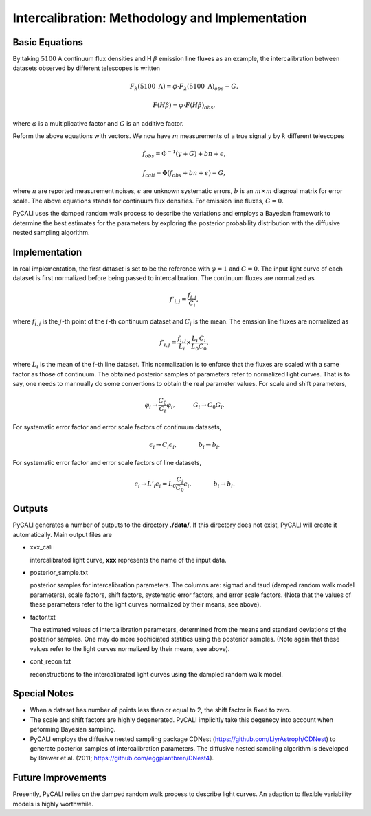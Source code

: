 ************************************************
Intercalibration: Methodology and Implementation 
************************************************

Basic Equations
===============
By taking :math:`5100` A continuum flux densities and H :math:`\beta` emission line fluxes 
as an example, the intercalibration between datasets observed 
by different telescopes is written

.. math::
  
  F_\lambda (5100~\text{A}) = \varphi \cdot F_\lambda (5100~\text{A})_{obs} - G,

  F(H\beta) = \varphi \cdot F(H\beta)_{obs},

where :math:`\varphi` is a multiplicative factor and :math:`G` is an additive factor.

Reform the above equations with vectors. We now have :math:`m` measurements of a true signal :math:`y` by :math:`k` different telescopes

.. math::
  
  {f}_{obs} = {\Phi}^{-1}({y} + {G}) + {bn} + {\epsilon},

  {f}_{cali} = {\Phi}({f}_{obs}+ {bn} + {\epsilon}) - {G},

where :math:`n` are reported measurement noises, :math:`\epsilon` are unknown systematic errors, 
:math:`b` is an :math:`m\times m` diagnoal matrix for error scale. The above equations stands for 
continuum flux densities. For emission line fluxes, :math:`G=0`.

PyCALI uses the damped random walk process to describe the variations and employs a Bayesian 
framework to determine the best estimates for the parameters by exploring the posterior probability distribution
with the diffusive nested sampling algorithm.

Implementation
==============
In real implementation, the first dataset is set to be the reference with :math:`\varphi=1` and :math:`G=0`. 
The input light curve of each dataset is first normalized before being passed to intercalibration. The continuum fluxes are normalized as  

.. math::
  
  f'_{i,j} = \frac{f_{i, j}}{C_i},

where :math:`f_{i, j}` is the :math:`j`-th point of the :math:`i`-th continuum dataset and :math:`C_i` is the mean. 
The emssion line fluxes are normalized as

.. math::

  f'_{i,j} = \frac{f_{i, j}}{L_i}\times \frac{L_{i}}{L_0}\frac{C_{i}}{C_0},

where :math:`L_i` is the mean of the :math:`i`-th line dataset. This normalization is to enforce that the fluxes are scaled with a
same factor as those of continuum. The obtained posterior samples of parameters refer to normalized light curves.
That is to say, one needs to mannually do some convertions to obtain the real parameter values. For scale and shift
parameters,

.. math::

   \varphi_i \rightarrow \frac{C_0}{C_i} \varphi_i,~~~~~~~~~G_i \rightarrow  C_0 G_i.

For systematic error factor and error scale factors of continuum datasets, 

.. math::

  \epsilon_i \rightarrow C_i \epsilon_i, ~~~~~~~~~~~b_i \rightarrow b_i.

For systematic error factor and error scale factors of line datasets, 

.. math::

  \epsilon_i \rightarrow L'_i \epsilon_i = L_0\frac{C_i}{C_0} \epsilon_i, ~~~~~~~~~~~b_i \rightarrow b_i.

Outputs
=======
PyCALI generates a number of outputs to the directory **./data/**. If this directory does not exist, PyCALI will create it automatically.
Main output files are 

* xxx_cali

  intercalibrated light curve, **xxx** represents the name of the input data.

* posterior_sample.txt

  posterior samples for intercalibration parameters. The columns are: 
  sigmad and taud (damped random walk model parameters), scale factors, shift factors, systematic error factors, 
  and error scale factors. (Note that the values of these parameters refer to the light curves normalized by their means, see above).

* factor.txt 

  The estimated values of intercalibration parameters, determined from the means and standard deviations of the posterior samples.
  One may do more sophiciated statitics using the posterior samples.
  (Note again that these values refer to the light curves normalized by their means, see above).

* cont_recon.txt
  
  reconstructions to the intercalibrated light curves using the dampled random walk model.

Special Notes
=============

* When a dataset has number of points less than or equal to 2, the shift factor is fixed to zero.

* The scale and shift factors are highly degenerated. PyCALI implicitly take this degenecy into account when 
  peforming Bayesian sampling.

* PyCALI employs the diffusive nested sampling package CDNest (https://github.com/LiyrAstroph/CDNest) to generate 
  posterior samples of intercalibration parameters. The diffusive nested sampling algorithm is developed by Brewer et al. (2011; 
  https://github.com/eggplantbren/DNest4).

Future Improvements
===================

Presently, PyCALI relies on the damped random walk process to describe light curves. An adaption to flexible variability models 
is highly worthwhile.